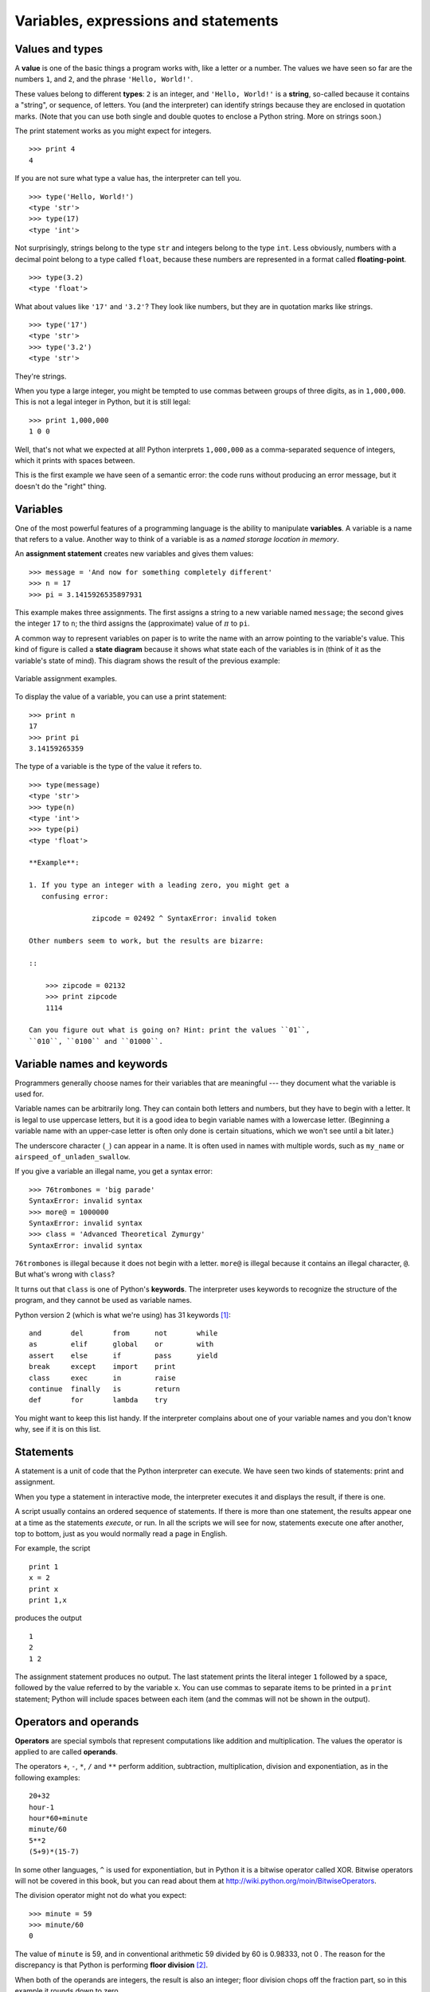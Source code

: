 *************************************
Variables, expressions and statements
*************************************

Values and types
----------------

A **value** is one of the basic things a program works with, like a
letter or a number. The values we have seen so far are the numbers
``1``, and ``2``, and the phrase ``'Hello, World!'``.

These values belong to different **types**: ``2`` is an integer, and
``'Hello, World!'`` is a **string**, so-called because it contains a
"string", or sequence, of letters. You (and the interpreter) can
identify strings because they are enclosed in quotation marks. (Note
that you can use both single and double quotes to enclose a Python
string. More on strings soon.)

The print statement works as you might expect for integers.

::

    >>> print 4
    4

If you are not sure what type a value has, the interpreter can tell you.

::

    >>> type('Hello, World!')
    <type 'str'>
    >>> type(17)
    <type 'int'>

Not surprisingly, strings belong to the type ``str`` and integers belong
to the type ``int``. Less obviously, numbers with a decimal point belong
to a type called ``float``, because these numbers are represented in a
format called **floating-point**.

::

    >>> type(3.2)
    <type 'float'>

What about values like ``'17'`` and ``'3.2'``? They look like numbers,
but they are in quotation marks like strings.

::

    >>> type('17')
    <type 'str'>
    >>> type('3.2')
    <type 'str'>

They're strings.

When you type a large integer, you might be tempted to use commas
between groups of three digits, as in ``1,000,000``. This is not a legal
integer in Python, but it is still legal:

::

    >>> print 1,000,000
    1 0 0

Well, that's not what we expected at all! Python interprets
``1,000,000`` as a comma-separated sequence of integers, which it prints
with spaces between.

This is the first example we have seen of a semantic error: the code
runs without producing an error message, but it doesn't do the "right"
thing.

Variables
---------

One of the most powerful features of a programming language is the
ability to manipulate **variables**. A variable is a name that refers to
a value. Another way to think of a variable is as a *named storage
location in memory*.

An **assignment statement** creates new variables and gives them values:

::

    >>> message = 'And now for something completely different'
    >>> n = 17
    >>> pi = 3.1415926535897931

This example makes three assignments. The first assigns a string to a
new variable named ``message``; the second gives the integer ``17`` to
``n``; the third assigns the (approximate) value of :math:`\pi` to
``pi``.

A common way to represent variables on paper is to write the name with
an arrow pointing to the variable's value. This kind of figure is called
a **state diagram** because it shows what state each of the variables is
in (think of it as the variable's state of mind). This diagram shows the
result of the previous example:

.. figure:: figs/state2.png
   :align: center
   :alt: Variable assignment examples.

   Variable assignment examples.

To display the value of a variable, you can use a print statement:

::

    >>> print n
    17
    >>> print pi
    3.14159265359

The type of a variable is the type of the value it refers to.

::

    >>> type(message)
    <type 'str'>
    >>> type(n)
    <type 'int'>
    >>> type(pi)
    <type 'float'>

    **Example**:

    1. If you type an integer with a leading zero, you might get a
       confusing error:

                   zipcode = 02492 ^ SyntaxError: invalid token

    Other numbers seem to work, but the results are bizarre:

    ::

        >>> zipcode = 02132
        >>> print zipcode
        1114

    Can you figure out what is going on? Hint: print the values ``01``,
    ``010``, ``0100`` and ``01000``.

Variable names and keywords
---------------------------

Programmers generally choose names for their variables that are
meaningful --- they document what the variable is used for.

Variable names can be arbitrarily long. They can contain both letters
and numbers, but they have to begin with a letter. It is legal to use
uppercase letters, but it is a good idea to begin variable names with a
lowercase letter. (Beginning a variable name with an upper-case letter
is often only done is certain situations, which we won't see until a bit
later.)

The underscore character (``_``) can appear in a name. It is often used
in names with multiple words, such as ``my_name`` or
``airspeed_of_unladen_swallow``.

If you give a variable an illegal name, you get a syntax error:

::

    >>> 76trombones = 'big parade'
    SyntaxError: invalid syntax
    >>> more@ = 1000000
    SyntaxError: invalid syntax
    >>> class = 'Advanced Theoretical Zymurgy'
    SyntaxError: invalid syntax

``76trombones`` is illegal because it does not begin with a letter.
``more@`` is illegal because it contains an illegal character, ``@``.
But what's wrong with ``class``?

It turns out that ``class`` is one of Python's **keywords**. The
interpreter uses keywords to recognize the structure of the program, and
they cannot be used as variable names.

Python version 2 (which is what we're using) has 31 keywords [1]_:

::

    and       del       from      not       while    
    as        elif      global    or        with     
    assert    else      if        pass      yield    
    break     except    import    print              
    class     exec      in        raise              
    continue  finally   is        return             
    def       for       lambda    try

You might want to keep this list handy. If the interpreter complains
about one of your variable names and you don't know why, see if it is on
this list.

Statements
----------

A statement is a unit of code that the Python interpreter can execute.
We have seen two kinds of statements: print and assignment.

When you type a statement in interactive mode, the interpreter executes
it and displays the result, if there is one.

A script usually contains an ordered sequence of statements. If there is
more than one statement, the results appear one at a time as the
statements *execute*, or run. In all the scripts we will see for now,
statements execute one after another, top to bottom, just as you would
normally read a page in English.

For example, the script

::

    print 1
    x = 2
    print x
    print 1,x

produces the output

::

    1
    2
    1 2

The assignment statement produces no output. The last statement prints
the literal integer ``1`` followed by a space, followed by the value
referred to by the variable ``x``. You can use commas to separate items
to be printed in a ``print`` statement; Python will include spaces
between each item (and the commas will not be shown in the output).

Operators and operands
----------------------

**Operators** are special symbols that represent computations like
addition and multiplication. The values the operator is applied to are
called **operands**.

The operators ``+``, ``-``, ``*``, ``/`` and ``**`` perform addition,
subtraction, multiplication, division and exponentiation, as in the
following examples:

::

    20+32   
    hour-1   
    hour*60+minute   
    minute/60   
    5**2   
    (5+9)*(15-7)

In some other languages, ``^`` is used for exponentiation, but in Python
it is a bitwise operator called XOR. Bitwise operators will not be
covered in this book, but you can read about them at
http://wiki.python.org/moin/BitwiseOperators.

The division operator might not do what you expect:

::

    >>> minute = 59
    >>> minute/60
    0

The value of ``minute`` is 59, and in conventional arithmetic 59 divided
by 60 is 0.98333, not 0 . The reason for the discrepancy is that Python
is performing **floor division**\  [2]_.

When both of the operands are integers, the result is also an integer;
floor division chops off the fraction part, so in this example it rounds
down to zero.

If either of the operands is a floating-point number, Python performs
floating-point division, and the result is a ``float``:

::

    >>> minute/60.0
    0.98333333333333328

If you *want* floor division and you are working with floating point
operands, you can use the ``//`` operator to perform integer division:

::

    >>> minute // 60.0
    0.0

The resulting type from ``//`` follows the same rule as with the
"regular" division operator (``/``): if both operands are integers, the
result is an integer, and if at least one operand is floating point, the
result is floating point.

Expressions
-----------

An **expression** is a combination of values, variables, and operators.
A value all by itself is considered an expression, and so is a variable,
so the following are all legal expressions (assuming that the variable
``x`` has been assigned a value):

::

    17
    x
    x + 17

If you type an expression in interactive mode, the interpreter
**evaluates** it and displays the result:

::

    >>> 1 + 1
    2

But in a script, an expression all by itself doesn’t do anything! If you
want to show output to the screen, you must use a ``print`` statement.
This is a common source of confusion for beginners.

    **Examples**:

    1. Type the following statements in the Python interpreter to see
       what they do:

       ::

           5
           x = 5
           x + 1

    2. Now put the same statements into a script and run it. What is the
       output? Modify the script by transforming each expression into a
       print statement and then run it again.

Order of operations
-------------------

When more than one operator appears in an expression, the order of
evaluation depends on the **rules of precedence**. For mathematical
operators, Python follows mathematical convention. The acronym
**PEMDAS** is a useful way to remember the rules:

-  **P**\ arentheses have the highest precedence and can be used to
   force an expression to evaluate in the order you want. Since
   expressions in parentheses are evaluated first, ``2 * (3-1)`` is 4,
   and ``(1+1)**(5-2)`` is 8. You can also use parentheses to make an
   expression easier to read, as in ``(minute * 100) / 60``, even if it
   doesn't change the result.

-  **E**\ xponentiation has the next highest precedence, so ``2**1+1``
   is 3, not 4, and ``3*1**3`` is 3, not 27.

-  **M**\ ultiplication and **D**\ ivision have the same precedence,
   which is higher than **A**\ ddition and **S**\ ubtraction, which also
   have the same precedence. So ``2*3-1`` is 5, not 4, and ``6+4/2`` is
   8, not 5.

-  Operators with the same precedence are evaluated from left to right.
   So in the expression ``degrees / 2 * pi``, the division happens first
   and the result is multiplied by ``pi``. To divide by :math:`2 \pi`,
   you can use parentheses or write ``degrees / 2 / pi``.

String operations
-----------------

As mentioned above, strings in Python can be enclosed in single or
double quotes. The following two statements are equivalent:

::

    mystring = 'green eggs and spam'
    mystring = "green eggs and spam"

Sometimes you might need to create really long strings that span
multiple lines. You can use yet another quoting method for that:
*triple* quotes (three single quotes in a row). For example:

::

        mystring = '''
    green
    eggs 
    and
    spam
    '''

In general, you cannot perform mathematical operations on strings, even
if the strings look like numbers, so the following are illegal:

::

    '2'-'1'    'eggs'/'easy'    'third'*'a charm'

The ``+`` operator works with strings, but it might not do what you
expect: it performs **concatenation**, which means joining the strings
by glueing them end-to-end. For example:

::

    first = 'throat'
    second = 'warbler'
    print first + second

The output of this program is ``throatwarbler``.

The ``*`` operator also works on strings; it performs repetition. For
example, ``'Spam'*3`` is ``'SpamSpamSpam'``. If one of the operands is a
string, the other has to be an integer.

This use of ``+`` and ``*`` makes sense by analogy with addition and
multiplication. Just as ``4*3`` is equivalent to ``4+4+4``, we expect
``'Spam'*3`` to be the same as ``'Spam'+'Spam'+'Spam'``, and it is. On
the other hand, there is a significant way in which string concatenation
and repetition are different from integer addition and multiplication.
Can you think of a property that addition has that string concatenation
does not?

Reassignment
------------

It is legal to make more than one assignment to the same variable. A new
assignment makes an existing variable refer to a new value (and stop
referring to the old value).

::

    bruce = 5
    print bruce,
    bruce = 7
    print bruce

The output of this program is ``5 7``, because the first time ``bruce``
is printed, its value is 5, and the second time, its value is 7. The
comma at the end of the first ``print`` statement suppresses the
newline, which is why both outputs appear on the same line.

Here is what **reassignment** looks like in a state diagram:

.. figure:: figs/assign2.png
   :align: center
   :alt: Reassignment state diagram.

   Reassignment state diagram.

With reassignment it is especially important to distinguish between an
assignment operation and a statement of equality. Because Python uses
the equal sign (``=``) for assignment, it is tempting to interpret a
statement like ``a = b`` as a statement of equality. It is not!

First, equality is a symmetric relation and assignment is not. For
example, in mathematics, if :math:`a = 7` then :math:`7 = a`. But in
Python, the statement ``a = 7`` is legal and ``7 = a`` is not.

Furthermore, in mathematics, a statement of equality is either true or
false, for all time. If :math:`a = b` now, then :math:`a` will always
equal :math:`b`. In Python, an assignment statement can make two
variables equal, but they don’t have to stay that way:

::

    a = 5
    b = a    # a and b are now equal
    a = 3    # a and b are no longer equal

The third line changes the value of ``a`` but does not change the value
of ``b``, so they are no longer equal.

Although reassignment is frequently helpful, you should use it with
care. If the values of variables change frequently, it can make the code
difficult to read and debug.

You can also make multiple assignments on the same line:

::

    a = b = c = 5
    # a, b, and c each refer to the integer value 5    

You can read such a statement from right to left: the value of 5 is
assigned to ``c``, which is also assigned to ``b``, which is also
assigned to ``a``.

Updating variables
------------------

One of the most common forms of assignment is an **update**, where the
new value of the variable depends on the old.

::

    x = x+1

This means “get the current value of ``x``, add one, and then update
``x`` with the new value.”

If you try to update a variable that doesn’t exist, you get an error,
because Python evaluates the right side before it assigns a value to
``x``:

::

    >>> x = x+1
    NameError: name 'x' is not defined

Before you can update a variable, you have to **initialize** it, usually
with a simple assignment:

::

    >>> x = 0
    >>> x = x+1

Updating a variable by adding 1 is called an **increment**; subtracting
1 is called a **decrement**.

There are "convenience operators" built in to Python that make updating
variables slightly simpler, syntactically. For example:

::

    x += 2

does the same thing as

::

    x = x + 2

with a couple fewer keystrokes. Similar to ``+=``, there are ``-=``,
``*=``, and ``/=`` convenience operators. Many Pythonistas use these
convenience operators, so if you look at code posted on, for example,
*Stack Overflow* (http://stackoverflow.com/questions/tagged/python),
you'll often see these operators.

Comments
--------

As programs get bigger and more complicated, they get more difficult to
read. Formal languages are dense, and it is often difficult to look at a
piece of code and figure out what it is doing, or why.

For this reason, it is a good idea to add notes to your programs to
explain in natural language what the program is doing. These notes are
called **comments**, and they start with the ``#`` symbol:

::

    # compute the percentage of the hour that has elapsed
    percentage = (minute * 100) / 60

In this case, the comment appears on a line by itself. You can also put
comments at the end of a line:

::

    percentage = (minute * 100) / 60 # percentage of an hour

Everything from the ``#`` to the end of the line is ignored—it has no
effect on the program.

Comments are most useful when they document non-obvious features of the
code. It is reasonable to assume that the reader can figure out *what*
the code does; it is much more useful to explain *why*.

This comment is redundant with the code and useless:

::

    v = 5     # assign 5 to v

This comment contains useful information that is not in the code:

::

    v = 5     # velocity in meters/second. 

Good variable names can reduce the need for comments, but long names can
make complex expressions hard to read, so there is a tradeoff. It will
be important in all the programs you create in this class (even short
programs!) to carefully consider *variable name choices* and to *include
useful comments*. Both of these items are considered part of the
**documentation** of a program, and help humans (you and others) to
better understand the purpose and intent of a program.

Debugging
---------

At this point the syntax error you are most likely to make is an illegal
variable name, like ``class`` and ``yield``, which are keywords, or
``odd~job`` and ``US$``, which contain illegal characters.

If you put a space in a variable name, Python thinks it is two operands
without an operator:

::

    >>> bad name = 5
    SyntaxError: invalid syntax

For syntax errors, the error messages don't help much. The most common
messages are ``SyntaxError: invalid syntax`` and
``SyntaxError: invalid token``, neither of which is very informative.

The runtime error you are most likely to make is a "use before def";
that is, trying to use a variable before you have assigned a value. This
can happen if you spell a variable name wrong:

::

    >>> principal = 327.68
    >>> interest = principle * rate
    NameError: name 'principle' is not defined

Variables names are case sensitive, so ``LaTeX`` is not the same as
``latex``.

At this point the most likely cause of a semantic error is the order of
operations. For example, to evaluate :math:`\frac{1}{2 \pi}`, you might
be tempted to write

::

    >>> 1.0 / 2.0 * pi

But the division happens first, so you would get :math:`\pi / 2`, which
is not the same thing! There is no way for Python to know what you meant
to write, so in this case you don't get an error message; you just get
the wrong answer.

    Exercise:

    1. Rewrite the last expression (``1.0 / 2.0 * pi``) so that the
       correct answer is reached.

Glossary
--------

value:
    One of the basic units of data, like a number or string, that a
    program manipulates.

type:
    A category of values. The types we have seen so far are integers
    (type ``int``), floating-point numbers (type ``float``), and strings
    (type ``str``).

integer:
    A type that represents whole numbers.

floating-point:
    A type that represents numbers with fractional parts.

string:
    A type that represents sequences of characters.

variable:
    A name that refers to a value.

statement:
    A section of code that represents a command or action. So far, the
    statements we have seen are assignments and print statements.

assignment:
    A statement that assigns a value to a variable.

state diagram:
    A graphical representation of a set of variables and the values they
    refer to.

keyword:
    A reserved word that is used by the compiler to parse a program; you
    cannot use keywords like ``if``, ``def``, and ``while`` as variable
    names.

operator:
    A special symbol that represents a simple computation like addition,
    multiplication, or string concatenation.

operand:
    One of the values on which an operator operates.

floor division:
    The operation that divides two numbers and chops off the fraction
    part.

expression:
    A combination of variables, operators, and values that represents a
    single result value.

evaluate:
    To simplify an expression by performing the operations in order to
    yield a single value.

rules of precedence:
    The set of rules governing the order in which expressions involving
    multiple operators and operands are evaluated.

concatenate:
    To join two operands end-to-end.

reassignment:
    Making more than one assignment to the same variable during the
    execution of a program.

update:
    An assignment where the new value of the variable depends on the
    old.

comment:
    Information in a program that is meant for other programmers (or
    anyone reading the source code) and has no effect on the execution
    of the program.

Exercises
---------

    1. Assume that we execute the following assignment statements:

       ``width = 17``

       ``height = 12.0``

       ``delimiter = '.'``

       For each of the following expressions, write the value of the
       expression and the type (of the value of the expression).

       a. ``width/2``

       b. ``width/2.0``

       c. ``height/3``

       d. ``1 + 2 * 5``

       e. ``delimiter * 5``

       Use the Python interpreter to check your answers.

    2. Practice using the Python interpreter as a calculator:

       a. The volume of a sphere with radius :math:`r` is
          :math:`\frac{4}{3} \pi r^3`. What is the volume of a sphere
          with radius 5? Hint: 392.6 is wrong!

       b. Suppose the cover price of a book is $24.95, but bookstores
          get a 40% discount. Shipping costs $3 for the first copy and
          75 cents for each additional copy. What is the total wholesale
          cost for 60 copies?

       c. If I leave my house at 6:52 am and run 1 mile at an easy pace
          (8:15 per mile), then 3 miles at tempo (7:12 per mile) and 1
          mile at easy pace again, what time do I get home for
          breakfast?

    3. Consider the following two variable assignments:

       ::

              panicstring = "don't panic"
              answer = 42

       Write a Python statement to print the following:
       ``don't panic -- think 42``

    4. Consider a modern computer processor that runs at 2 GHz, which
       simply means "2 billion cycles per second". If the speed of light
       is 299, 792, 458 meters per second, how many centimeters does
       light travel in the time it takes a processor to execute one
       cycle? Write a one-line Python program to print the answer.

.. [1]
   In Python 3.0, ``exec`` is no longer a keyword, but ``nonlocal`` is.

.. [2]
   In Python 3.0, the result of this division is a ``float``.
